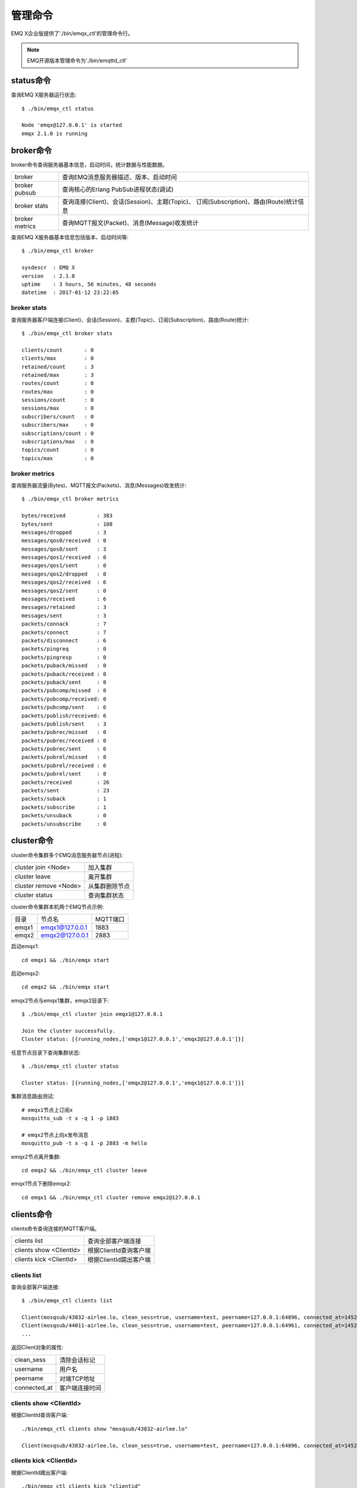 
.. _cli:

========
管理命令
========

EMQ X企业版提供了'./bin/emqx_ctl'的管理命令行。

.. NOTE:: EMQ开源版本管理命令为'./bin/emqttd_ctl'

----------
status命令
----------

查询EMQ X服务器运行状态::

    $ ./bin/emqx_ctl status

    Node 'emqx@127.0.0.1' is started
    emqx 2.1.0 is running

----------
broker命令
----------

broker命令查询服务器基本信息，启动时间，统计数据与性能数据。

+----------------+-----------------------------------------------+
| broker         | 查询EMQ消息服务器描述、版本、启动时间         |
+----------------+-----------------------------------------------+
| broker pubsub  | 查询核心的Erlang PubSub进程状态(调试)         |
+----------------+-----------------------------------------------+
| broker stats   | 查询连接(Client)、会话(Session)、主题(Topic)、|
|                | 订阅(Subscription)、路由(Route)统计信息       |
+----------------+-----------------------------------------------+
| broker metrics | 查询MQTT报文(Packet)、消息(Message)收发统计   |
+----------------+-----------------------------------------------+

查询EMQ X服务器基本信息包括版本、启动时间等::

    $ ./bin/emqx_ctl broker

    sysdescr  : EMQ X
    version   : 2.1.0
    uptime    : 3 hours, 56 minutes, 48 seconds
    datetime  : 2017-01-12 23:22:05

broker stats
------------

查询服务器客户端连接(Client)、会话(Session)、主题(Topic)、订阅(Subscription)、路由(Route)统计::

    $ ./bin/emqx_ctl broker stats

    clients/count       : 0
    clients/max         : 0
    retained/count      : 3
    retained/max        : 3
    routes/count        : 0
    routes/max          : 0
    sessions/count      : 0
    sessions/max        : 0
    subscribers/count   : 0
    subscribers/max     : 0
    subscriptions/count : 0
    subscriptions/max   : 0
    topics/count        : 0
    topics/max          : 0

broker metrics
--------------

查询服务器流量(Bytes)、MQTT报文(Packets)、消息(Messages)收发统计::

    $ ./bin/emqx_ctl broker metrics

    bytes/received          : 383
    bytes/sent              : 108
    messages/dropped        : 3
    messages/qos0/received  : 0
    messages/qos0/sent      : 3
    messages/qos1/received  : 0
    messages/qos1/sent      : 0
    messages/qos2/dropped   : 0
    messages/qos2/received  : 6
    messages/qos2/sent      : 0
    messages/received       : 6
    messages/retained       : 3
    messages/sent           : 3
    packets/connack         : 7
    packets/connect         : 7
    packets/disconnect      : 6
    packets/pingreq         : 0
    packets/pingresp        : 0
    packets/puback/missed   : 0
    packets/puback/received : 0
    packets/puback/sent     : 0
    packets/pubcomp/missed  : 0
    packets/pubcomp/received: 0
    packets/pubcomp/sent    : 6
    packets/publish/received: 6
    packets/publish/sent    : 3
    packets/pubrec/missed   : 0
    packets/pubrec/received : 0
    packets/pubrec/sent     : 6
    packets/pubrel/missed   : 0
    packets/pubrel/received : 6
    packets/pubrel/sent     : 0
    packets/received        : 26
    packets/sent            : 23
    packets/suback          : 1
    packets/subscribe       : 1
    packets/unsuback        : 0
    packets/unsubscribe     : 0

-----------
cluster命令
-----------

cluster命令集群多个EMQ消息服务器节点(进程):

+-----------------------+---------------------+
| cluster join <Node>   | 加入集群            |
+-----------------------+---------------------+
| cluster leave         | 离开集群            |
+-----------------------+---------------------+
| cluster remove <Node> | 从集群删除节点      |
+-----------------------+---------------------+
| cluster status        | 查询集群状态        |
+-----------------------+---------------------+

cluster命令集群本机两个EMQ节点示例:

+-----------+---------------------+-------------+
| 目录      | 节点名              | MQTT端口    |
+-----------+---------------------+-------------+
| emqx1     | emqx1@127.0.0.1     | 1883        |
+-----------+---------------------+-------------+
| emqx2     | emqx2@127.0.0.1     | 2883        |
+-----------+---------------------+-------------+

启动emqx1::

    cd emqx1 && ./bin/emqx start

启动emqx2::

    cd emqx2 && ./bin/emqx start

emqx2节点与emqx1集群，emqx2目录下::

    $ ./bin/emqx_ctl cluster join emqx1@127.0.0.1

    Join the cluster successfully.
    Cluster status: [{running_nodes,['emqx1@127.0.0.1','emqx2@127.0.0.1']}]

任意节点目录下查询集群状态::

    $ ./bin/emqx_ctl cluster status

    Cluster status: [{running_nodes,['emqx2@127.0.0.1','emqx1@127.0.0.1']}]

集群消息路由测试::

    # emqx1节点上订阅x
    mosquitto_sub -t x -q 1 -p 1883

    # emqx2节点上向x发布消息
    mosquitto_pub -t x -q 1 -p 2883 -m hello

emqx2节点离开集群::

    cd emqx2 && ./bin/emqx_ctl cluster leave

emqx1节点下删除emqx2::

    cd emqx1 && ./bin/emqx_ctl cluster remove emqx2@127.0.0.1

-----------
clients命令
-----------

clients命令查询连接的MQTT客户端。

+-------------------------+-----------------------------+
| clients list            | 查询全部客户端连接          |
+-------------------------+-----------------------------+
| clients show <ClientId> | 根据ClientId查询客户端      |
+-------------------------+-----------------------------+
| clients kick <ClientId> | 根据ClientId踢出客户端      |
+-------------------------+-----------------------------+

clients list
------------

查询全部客户端连接::

    $ ./bin/emqx_ctl clients list

    Client(mosqsub/43832-airlee.lo, clean_sess=true, username=test, peername=127.0.0.1:64896, connected_at=1452929113)
    Client(mosqsub/44011-airlee.lo, clean_sess=true, username=test, peername=127.0.0.1:64961, connected_at=1452929275)
    ...

返回Client对象的属性:

+--------------+-----------------------------+
| clean_sess   | 清除会话标记                |
+--------------+-----------------------------+
| username     | 用户名                      |
+--------------+-----------------------------+
| peername     | 对端TCP地址                 |
+--------------+-----------------------------+
| connected_at | 客户端连接时间              |
+--------------+-----------------------------+

clients show <ClientId>
-----------------------

根据ClientId查询客户端::

    ./bin/emqx_ctl clients show "mosqsub/43832-airlee.lo"

    Client(mosqsub/43832-airlee.lo, clean_sess=true, username=test, peername=127.0.0.1:64896, connected_at=1452929113)

clients kick <ClientId>
-----------------------

根据ClientId踢出客户端::

    ./bin/emqx_ctl clients kick "clientid"

------------
sessions命令
------------

sessions命令查询MQTT连接会话。emqttd消息服务器会为每个连接创建会话，clean_session标记true，创建临时(transient)会话；clean_session标记为false，创建持久会话(persistent)。

+--------------------------+-----------------------------+
| sessions list            | 查询全部会话                |
+--------------------------+-----------------------------+
| sessions list persistent | 查询全部持久会话            |
+--------------------------+-----------------------------+
| sessions list transient  | 查询全部临时会话            |
+--------------------------+-----------------------------+
| sessions show <ClientId> | 根据ClientID查询会话        |
+--------------------------+-----------------------------+

sessions list
-------------

查询全部会话::

    $ ./bin/emqx_ctl sessions list

    Session(clientid, clean_sess=false, max_inflight=100, inflight_queue=0, message_queue=0, message_dropped=0, awaiting_rel=0, awaiting_ack=0, awaiting_comp=0, created_at=1452935508)
    Session(mosqsub/44101-airlee.lo, clean_sess=true, max_inflight=100, inflight_queue=0, message_queue=0, message_dropped=0, awaiting_rel=0, awaiting_ack=0, awaiting_comp=0, created_at=1452935401)

返回Session对象属性:

+-------------------+------------------------------------+
| clean_sess        | false: 持久会话，true: 临时会话    |
+-------------------+------------------------------------+
| max_inflight      | 飞行窗口(最大允许同时下发消息数)   |
+-------------------+------------------------------------+
| inflight_queue    | 当前正在下发的消息数               |
+-------------------+------------------------------------+
| message_queue     | 当前缓存消息数                     |
+-------------------+------------------------------------+
| message_dropped   | 会话丢掉的消息数                   |
+-------------------+------------------------------------+
| awaiting_rel      | 等待客户端发送PUBREL的QoS2消息数   |
+-------------------+------------------------------------+
| awaiting_ack      | 等待客户端响应PUBACK的QoS1/2消息数 |
+-------------------+------------------------------------+
| awaiting_comp     | 等待客户端响应PUBCOMP的QoS2消息数  |
+-------------------+------------------------------------+
| created_at        | 会话创建时间戳                     |
+-------------------+------------------------------------+

sessions list persistent
------------------------

查询全部持久会话::

    $ ./bin/emqx_ctl sessions list persistent

    Session(clientid, clean_sess=false, max_inflight=100, inflight_queue=0, message_queue=0, message_dropped=0, awaiting_rel=0, awaiting_ack=0, awaiting_comp=0, created_at=1452935508)

sessions list transient
-----------------------

查询全部临时会话::

    $ ./bin/emqx_ctl sessions list transient

    Session(mosqsub/44101-airlee.lo, clean_sess=true, max_inflight=100, inflight_queue=0, message_queue=0, message_dropped=0, awaiting_rel=0, awaiting_ack=0, awaiting_comp=0, created_at=1452935401)

sessions show <ClientId>
------------------------

根据ClientId查询会话::

    $ ./bin/emqx_ctl sessions show clientid

    Session(clientid, clean_sess=false, max_inflight=100, inflight_queue=0, message_queue=0, message_dropped=0, awaiting_rel=0, awaiting_ack=0, awaiting_comp=0, created_at=1452935508)

----------
routes命令
----------

routes命令查询路由表。

routes list
-----------

查询全部路由::

    $ ./bin/emqx_ctl routes list

    t2/# -> emqx2@127.0.0.1
    t/+/x -> emqx2@127.0.0.1,emqttd@127.0.0.1

routes show <Topic>
-------------------

根据Topic查询一条路由::

    $ ./bin/emqx_ctl routes show t/+/x

    t/+/x -> emqx2@127.0.0.1,emqttd@127.0.0.1

----------
topics命令
----------

topics命令查询当前的主题(Topic)表。

topics list
-----------

查询全部主题(Topic)::

    $ ./bin/emqx_ctl topics list

    $SYS/brokers/emqttd@127.0.0.1/metrics/packets/subscribe: static
    $SYS/brokers/emqttd@127.0.0.1/stats/subscriptions/max: static
    $SYS/brokers/emqx2@127.0.0.1/stats/subscriptions/count: static
    ...

topics show <Topic>
-------------------

查询某个主题(Topic)::

    $ ./bin/emqx_ctl topics show '$SYS/brokers'

    $SYS/brokers: static

-----------------
subscriptions命令
-----------------

subscriptions命令查询消息服务器的订阅(Subscription)表。

+--------------------------------------------+-------------------------+
| subscriptions list                         | 查询全部订阅            |
+--------------------------------------------+-------------------------+
| subscriptions show <ClientId>              | 查询某个ClientId的订阅  |
+--------------------------------------------+-------------------------+

subscriptions list
------------------

查询全部订阅::

    $ ./bin/emqx_ctl subscriptions list

    mosqsub/91042-airlee.lo -> t/y:1
    mosqsub/90475-airlee.lo -> t/+/x:2

subscriptions show <ClientId>
-----------------------------

查询某个Client的订阅::

    $ ./bin/emqx_ctl subscriptions show 'mosqsub/90475-airlee.lo'

    mosqsub/90475-airlee.lo -> t/+/x:2

-----------
plugins命令
-----------

plugins命令用于加载、卸载、查询插件应用。EMQ消息服务器通过插件扩展认证、定制功能，插件置于plugins/目录下。

+---------------------------+-------------------------+
| plugins list              | 列出全部插件(Plugin)    |
+---------------------------+-------------------------+
| plugins load <Plugin>     | 加载插件(Plugin)        |
+---------------------------+-------------------------+
| plugins unload <Plugin>   | 卸载插件(Plugin)        |
+---------------------------+-------------------------+

plugins list
------------

列出全部插件::

    $ ./bin/emqx_ctl plugins list

    Plugin(emqx_auth_clientid, version=2.1.0, description=EMQ X Authentication with ClientId/Password, active=false)
    Plugin(emqx_auth_http, version=2.1.0, description=EMQ X Authentication/ACL with HTTP API, active=false)
    Plugin(emqx_auth_ldap, version=2.1.0, description=EMQ X Authentication/ACL with LDAP, active=false)
    Plugin(emqx_auth_mongo, version=2.1.0, description=EMQ X Authentication/ACL with MongoDB, active=false)
    Plugin(emqx_auth_mysql, version=2.1.0, description=EMQ X Authentication/ACL with MySQL, active=false)
    Plugin(emqx_auth_pgsql, version=2.1, description=EMQ X Authentication/ACL with PostgreSQL, active=false)
    Plugin(emqx_auth_redis, version=2.1.0, description=EMQ X Authentication/ACL with Redis, active=false)
    Plugin(emqx_auth_username, version=2.1.0, description=EMQ X Authentication with Username/Password, active=false)
    Plugin(emqx_backend_cassa, version=2.1.0, description=EMQ X Cassandra Backend, active=false)
    Plugin(emqx_backend_mongo, version=2.1.0, description=EMQ X Mongodb Backend, active=false)
    Plugin(emqx_backend_mysql, version=2.1, description=EMQ X MySQL Backend, active=false)
    Plugin(emqx_backend_pgsql, version=2.1.0, description=EMQ X PostgreSQL Backend, active=false)
    Plugin(emqx_backend_redis, version=2.1.0, description=EMQ X Redis Backend, active=false)
    Plugin(emqx_bridge_kafka, version=2.1.0, description=EMQ X Kafka Bridge, active=false)
    Plugin(emqx_bridge_rabbit, version=2.1.0, description=EMQ X Bridge RabbitMQ, active=false)
    Plugin(emqx_dashboard, version=2.1.0, description=EMQ X Dashboard, active=true)
    Plugin(emqx_modules, version=2.1.0, description=EMQ X Modules, active=true)
    Plugin(emqx_recon, version=2.1.0, description=Recon Plugin, active=true)
    Plugin(emqx_reloader, version=2.1, description=Reloader Plugin, active=false)
    Plugin(emqx_retainer, version=2.1, description=EMQ X Retainer, active=true)

插件属性:

+-------------+-----------------+
| version     | 插件版本        |
+-------------+-----------------+
| description | 插件描述        |
+-------------+-----------------+
| active      | 是否已加载      |
+-------------+-----------------+

load <Plugin>
-------------

加载插件::

    $ ./bin/emqx_ctl plugins load emqx_recon

    Start apps: [emqx_recon]
    Plugin emqx_recon loaded successfully.

unload <Plugin>
---------------

卸载插件::

    $ ./bin/emqx_ctl plugins unload emqx_recon

    Plugin emqx_recon unloaded successfully.

-----------
bridges命令
-----------

bridges命令用于在多台EMQ服务器节点间创建桥接::

                  ---------             ---------
    Publisher --> | node1 | --Bridge--> | node2 | --> Subscriber
                  ---------             ---------

+----------------------------------------+---------------------------+
| bridges list                           | 查询全部桥接              |
+----------------------------------------+---------------------------+
| bridges options                        | 查询创建桥接选项          |
+----------------------------------------+---------------------------+
| bridges start <Node> <Topic>           | 创建桥接                  |
+----------------------------------------+---------------------------+
| bridges start <Node> <Topic> <Options> | 创建桥接并带选项设置      |
+----------------------------------------+---------------------------+
| bridges stop <Node> <Topic>            | 删除桥接                  |
+----------------------------------------+---------------------------+

创建一条emqx1 -> emqx2节点的桥接，转发传感器主题(Topic)消息到emqx2::

    $ ./bin/emqx_ctl bridges start emqx2@127.0.0.1 sensor/#

    bridge is started.

    $ ./bin/emqx_ctl bridges list

    bridge: emqx1@127.0.0.1--sensor/#-->emqx2@127.0.0.1

测试emqx1--sensor/#-->emqx2的桥接::

    #emqx2节点上

    mosquitto_sub -t sensor/# -p 2883 -d

    #emqx1节点上

    mosquitto_pub -t sensor/1/temperature -m "37.5" -d

bridge options
--------------

查询bridge创建选项设置::

    $ ./bin/emqx_ctl bridges options

    Options:
      qos     = 0 | 1 | 2
      prefix  = string
      suffix  = string
      queue   = integer
    Example:
      qos=2,prefix=abc/,suffix=/yxz,queue=1000

bridges stop <Node> <Topic>
---------------------------

删除emqx1--sensor/#-->emqx2的桥接::

    $ ./bin/emqx_ctl bridges stop emqx2@127.0.0.1 sensor/#

    bridge is stopped.

------
vm命令
------

vm命令用于查询Erlang虚拟机负载、内存、进程、IO信息。

+-------------+------------------------+
| vm all      | 查询VM全部信息         |
+-------------+------------------------+
| vm load     | 查询VM负载             |
+-------------+------------------------+
| vm memory   | 查询VM内存             |
+-------------+------------------------+
| vm process  | 查询VM Erlang进程数量  |
+-------------+------------------------+
| vm io       | 查询VM io最大文件句柄  |
+-------------+------------------------+

vm load
-------

查询VM负载::

    $ ./bin/emqx_ctl vm load

    cpu/load1               : 2.21
    cpu/load5               : 2.60
    cpu/load15              : 2.36

vm memory
---------

查询VM内存::

    $ ./bin/emqx_ctl vm memory

    memory/total            : 23967736
    memory/processes        : 3594216
    memory/processes_used   : 3593112
    memory/system           : 20373520
    memory/atom             : 512601
    memory/atom_used        : 491955
    memory/binary           : 51432
    memory/code             : 13401565
    memory/ets              : 1082848

vm process
----------

查询Erlang进程数量::

    $ ./bin/emqx_ctl vm process

    process/limit           : 8192
    process/count           : 221

vm io
-----

查询IO最大句柄数::

    $ ./bin/emqx_ctl vm io

    io/max_fds              : 2560
    io/active_fds           : 1

---------
trace命令
---------

trace命令用于追踪某个客户端或Topic，打印日志信息到文件。

+-----------------------------------+-----------------------------------+
| trace list                        | 查询全部开启的追踪                |
+-----------------------------------+-----------------------------------+
| trace client <ClientId> <LogFile> | 开启Client追踪，日志到文件        |
+-----------------------------------+-----------------------------------+
| trace client <ClientId> off       | 关闭Client追踪                    |
+-----------------------------------+-----------------------------------+
| trace topic <Topic> <LogFile>     | 开启Topic追踪，日志到文件         |
+-----------------------------------+-----------------------------------+
| trace topic <Topic> off           | 关闭Topic追踪                     |
+-----------------------------------+-----------------------------------+

trace client <ClientId> <LogFile>
---------------------------------

开启Client追踪::

    $ ./bin/emqx_ctl trace client clientid log/clientid_trace.log

    trace client clientid successfully.


trace client <ClientId> off
---------------------------

关闭Client追踪::

    $ ./bin/emqx_ctl trace client clientid off

    stop to trace client clientid successfully.

trace topic <Topic> <LogFile>
-----------------------------

开启Topic追踪::

    $ ./bin/emqx_ctl trace topic topic log/topic_trace.log

    trace topic topic successfully.

trace topic <Topic> off
-----------------------

关闭Topic追踪::

    $ ./bin/emqx_ctl trace topic topic off

    stop to trace topic topic successfully.

trace list
----------

查询全部开启的追踪::

    $ ./bin/emqx_ctl trace list

    trace client clientid -> log/clientid_trace.log
    trace topic topic -> log/topic_trace.log

---------
listeners
---------

listeners命令用于查询开启的TCP服务监听器::

    $ ./bin/emqx_ctl listeners

    listener on mqtt:wss:8084
      acceptors       : 4
      max_clients     : 64
      current_clients : 0
      shutdown_count  : []
    listener on mqtt:ssl:8883
      acceptors       : 4
      max_clients     : 1024
      current_clients : 0
      shutdown_count  : []
    listener on mqtt:ws:8083
      acceptors       : 4
      max_clients     : 64
      current_clients : 0
      shutdown_count  : []
    listener on mqtt:tcp:0.0.0.0:1883
      acceptors       : 8
      max_clients     : 1024
      current_clients : 1
      shutdown_count  : [{closed,2}]
    listener on mqtt:tcp:127.0.0.1:11883
      acceptors       : 4
      max_clients     : 1024
      current_clients : 0
      shutdown_count  : []
    listener on dashboard:http:18083
      acceptors       : 2
      max_clients     : 512
      current_clients : 0
      shutdown_count  : []

listener参数说明:

+-----------------+-----------------------------------+
| acceptors       | TCP Acceptor池                    |
+-----------------+-----------------------------------+
| max_clients     | 最大允许连接数                    |
+-----------------+-----------------------------------+
| current_clients | 当前连接数                        |
+-----------------+-----------------------------------+
| shutdown_count  | Socket关闭原因统计                |
+-----------------+-----------------------------------+

----------
mnesia命令
----------

查询mnesia数据库系统状态。

----------
admins命令
----------

Dashboard插件会自动注册admins命令，用于创建、删除管理员账号，重置管理员密码。

+------------------------------------+-----------------------------+
| admins add <Username> <Password>   | 创建admin账号               |
+------------------------------------+-----------------------------+
| admins passwd <Username> <Password>| 重置admin密码               |
+------------------------------------+-----------------------------+
| admins del <Username>              | 删除admin账号               |
+------------------------------------+-----------------------------+

admins add
----------

创建admin账户::

    $ ./bin/emqx_ctl admins add root public
    ok

admins passwd
-------------

重置admin账户密码::

    $ ./bin/emqx_ctl admins passwd root private
    ok

admins del
----------

删除admin账户::

    $ ./bin/emqx_ctl admins del root
    ok

